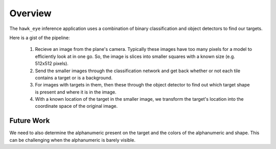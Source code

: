 Overview
===============

The ``hawk_eye`` inference application uses a combination of binary classification
and object detectors to find our targets.

Here is a gist of the pipeline:

    1. Recieve an image from the plane's camera. Typically these images have too many
       pixels for a model to efficiently look at in one go. So, the image is slices into
       smaller squares with a known size (e.g. 512x512 pixels).

    2. Send the smaller images through the classification network and get back whether
       or not each tile contains a target or is a background.

    3. For images with targets in them, then these through the object detector to find
       out which target shape is present and where it is in the image.

    4. With a known location of the target in the smaller image, we transform the
       target's location into the coordinate space of the original image.

Future Work
--------------

We need to also determine the alphanumeric present on the target and the colors of the
alphanumeric and shape. This can be challenging when the alphanumeric is barely visible.

